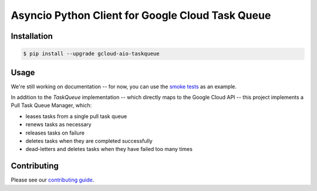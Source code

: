 Asyncio Python Client for Google Cloud Task Queue
=================================================

|pypi| |pythons|

Installation
------------

.. code-block:: console

    $ pip install --upgrade gcloud-aio-taskqueue

Usage
-----

We're still working on documentation -- for now, you can use the `smoke tests`_
as an example.

In addition to the `TaskQueue` implementation -- which directly maps to the
Google Cloud API -- this project implements a Pull Task Queue Manager, which:

- leases tasks from a single pull task queue
- renews tasks as necessary
- releases tasks on failure
- deletes tasks when they are completed successfully
- dead-letters and deletes tasks when they have failed too many times

Contributing
------------

Please see our `contributing guide`_.

.. _contributing guide: https://github.com/talkiq/gcloud-aio/blob/master/.github/CONTRIBUTING.rst
.. _smoke tests: https://github.com/talkiq/gcloud-aio/tree/master/taskqueue/tests/integration

.. |pypi| image:: https://img.shields.io/pypi/v/gcloud-aio-taskqueue.svg?style=flat-square
    :alt: Latest PyPI Version
    :target: https://pypi.org/project/gcloud-aio-taskqueue/

.. |pythons| image:: https://img.shields.io/pypi/pyversions/gcloud-aio-taskqueue.svg?style=flat-square
    :alt: Python Version Support
    :target: https://pypi.org/project/gcloud-aio-taskqueue/
